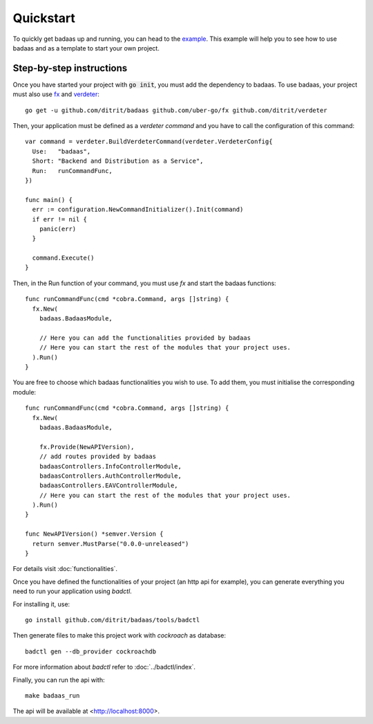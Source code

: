 ==============================
Quickstart
==============================

To quickly get badaas up and running, you can head to the `example <https://github.com/ditrit/badaas-example>`_. This example will help you to see how to use badaas and as a template to start your own project.

Step-by-step instructions
-----------------------------------

Once you have started your project with :code:`go init`, you must add the dependency to badaas.
To use badaas, your project must also use `fx <https://github.com/uber-go/fx>`_ and
`verdeter <https://github.com/ditrit/verdeter>`_::

    go get -u github.com/ditrit/badaas github.com/uber-go/fx github.com/ditrit/verdeter

Then, your application must be defined as a `verdeter command` and you have to call
the configuration of this command::

    var command = verdeter.BuildVerdeterCommand(verdeter.VerdeterConfig{
      Use:   "badaas",
      Short: "Backend and Distribution as a Service",
      Run:   runCommandFunc,
    })

    func main() {
      err := configuration.NewCommandInitializer().Init(command)
      if err != nil {
        panic(err)
      }

      command.Execute()
    }

Then, in the Run function of your command, you must use `fx` and start the badaas functions::

    func runCommandFunc(cmd *cobra.Command, args []string) {
      fx.New(
        badaas.BadaasModule,

        // Here you can add the functionalities provided by badaas
        // Here you can start the rest of the modules that your project uses.
      ).Run()
    }

You are free to choose which badaas functionalities you wish to use.
To add them, you must initialise the corresponding module::

    func runCommandFunc(cmd *cobra.Command, args []string) {
      fx.New(
        badaas.BadaasModule,

        fx.Provide(NewAPIVersion),
        // add routes provided by badaas
        badaasControllers.InfoControllerModule,
        badaasControllers.AuthControllerModule,
        badaasControllers.EAVControllerModule,
        // Here you can start the rest of the modules that your project uses.
      ).Run()
    }

    func NewAPIVersion() *semver.Version {
      return semver.MustParse("0.0.0-unreleased")
    }

For details visit :doc:`functionalities`.

Once you have defined the functionalities of your project (an http api for example),
you can generate everything you need to run your application using `badctl`.

For installing it, use::

    go install github.com/ditrit/badaas/tools/badctl

Then generate files to make this project work with `cockroach` as database::

    badctl gen --db_provider cockroachdb

For more information about `badctl` refer to :doc:`../badctl/index`.

Finally, you can run the api with::

    make badaas_run

The api will be available at <http://localhost:8000>.